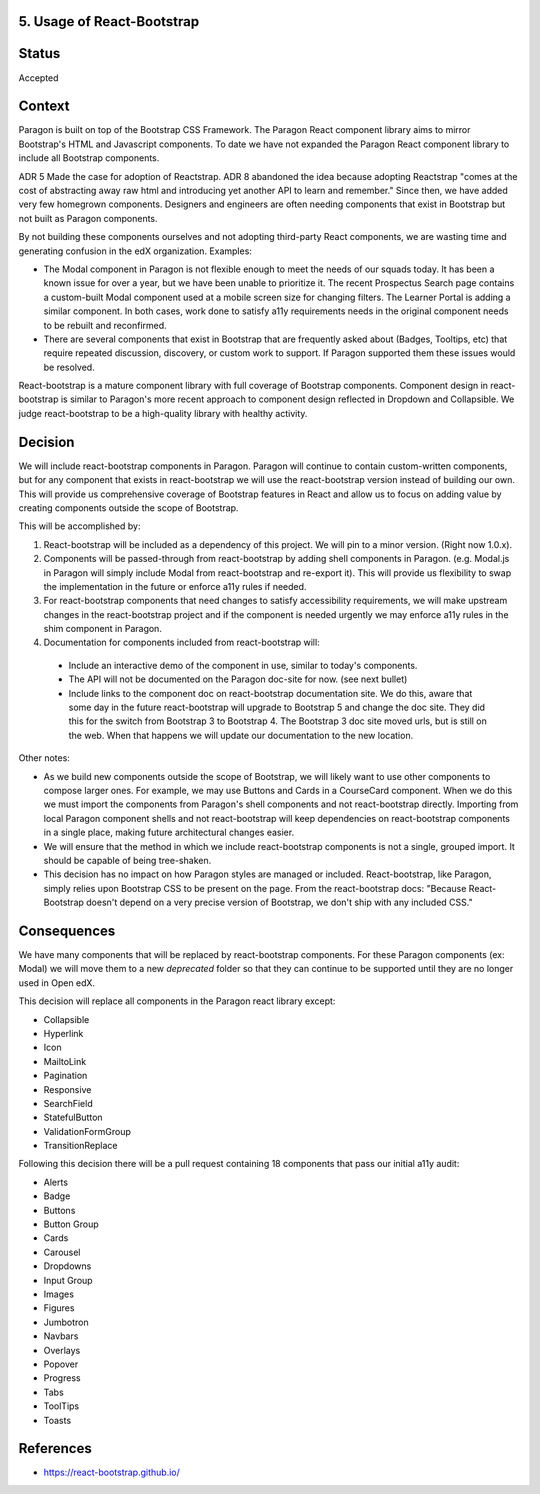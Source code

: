 5. Usage of React-Bootstrap
---------------------------


Status
------

Accepted


Context
-------

Paragon is built on top of the Bootstrap CSS Framework. The Paragon React component library aims to mirror Bootstrap's HTML and Javascript components. To date we have not expanded the Paragon React component library to include all Bootstrap components.

ADR 5 Made the case for adoption of Reactstrap. ADR 8 abandoned the idea because adopting Reactstrap "comes at the cost of abstracting away raw html and introducing yet another API to learn and remember." Since then, we have added very few homegrown components. Designers and engineers are often needing components that exist in Bootstrap but not built as Paragon components.

By not building these components ourselves and not adopting third-party React components, we are wasting time and generating confusion in the edX organization. Examples:

- The Modal component in Paragon is not flexible enough to meet the needs of our squads today. It has been a known issue for over a year, but we have been unable to prioritize it. The recent Prospectus Search page contains a custom-built Modal component used at a mobile screen size for changing filters. The Learner Portal is adding a similar component. In both cases, work done to satisfy a11y requirements needs in the original component needs to be rebuilt and reconfirmed.
- There are several components that exist in Bootstrap that are frequently asked about (Badges, Tooltips, etc) that require repeated discussion, discovery, or custom work to support. If Paragon supported them these issues would be resolved.


React-bootstrap is a mature component library with full coverage of Bootstrap components. Component design in react-bootstrap is similar to Paragon's more recent approach to component design reflected in Dropdown and Collapsible. We judge react-bootstrap to be a high-quality library with healthy activity.


Decision
--------

We will include react-bootstrap components in Paragon. Paragon will continue to contain custom-written components, but for any component that exists in react-bootstrap we will use the react-bootstrap version instead of building our own. This will provide us comprehensive coverage of Bootstrap features in React and allow us to focus on adding value by creating components outside the scope of Bootstrap.

This will be accomplished by:

1. React-bootstrap will be included as a dependency of this project. We will pin to a minor version. (Right now 1.0.x).

2. Components will be passed-through from react-bootstrap by adding shell components in Paragon. (e.g. Modal.js in Paragon will simply include Modal from react-bootstrap and re-export it). This will provide us flexibility to swap the implementation in the future or enforce a11y rules if needed.

3. For react-bootstrap components that need changes to satisfy accessibility requirements, we will make upstream changes in the react-bootstrap project and if the component is needed urgently we may enforce a11y rules in the shim component in Paragon.

4. Documentation for components included from react-bootstrap will:

  - Include an interactive demo of the component in use, similar to today's components.
  - The API will not be documented on the Paragon doc-site for now. (see next bullet)
  - Include links to the component doc on react-bootstrap documentation site. We do this, aware that some day in the future react-bootstrap will upgrade to Bootstrap 5 and change the doc site. They did this for the switch from Bootstrap 3 to Bootstrap 4. The Bootstrap 3 doc site moved urls, but is still on the web. When that happens we will update our documentation to the new location.

Other notes:

- As we build new components outside the scope of Bootstrap, we will likely want to use other components to compose larger ones. For example, we may use Buttons and Cards in a CourseCard component. When we do this we must import the components from Paragon's shell components and not react-bootstrap directly. Importing from local Paragon component shells and not react-bootstrap will keep dependencies on react-bootstrap components in a single place, making future architectural changes easier.

- We will ensure that the method in which we include react-bootstrap components is not a single, grouped import. It should be capable of being tree-shaken.

- This decision has no impact on how Paragon styles are managed or included. React-bootstrap, like Paragon, simply relies upon Bootstrap CSS to be present on the page. From the react-bootstrap docs: "Because React-Bootstrap doesn't depend on a very precise version of Bootstrap, we don't ship with any included CSS."

Consequences
------------

We have many components that will be replaced by react-bootstrap components. For these Paragon components (ex: Modal) we will move them to a new `deprecated` folder so that they can continue to be supported until they are no longer used in Open edX.

This decision will replace all components in the Paragon react library except:

- Collapsible
- Hyperlink
- Icon
- MailtoLink
- Pagination
- Responsive
- SearchField
- StatefulButton
- ValidationFormGroup
- TransitionReplace

Following this decision there will be a pull request containing 18 components that pass our initial a11y audit:

- Alerts
- Badge
- Buttons
- Button Group
- Cards
- Carousel
- Dropdowns
- Input Group
- Images
- Figures
- Jumbotron
- Navbars
- Overlays
- Popover
- Progress
- Tabs
- ToolTips
- Toasts

References
----------

* https://react-bootstrap.github.io/
